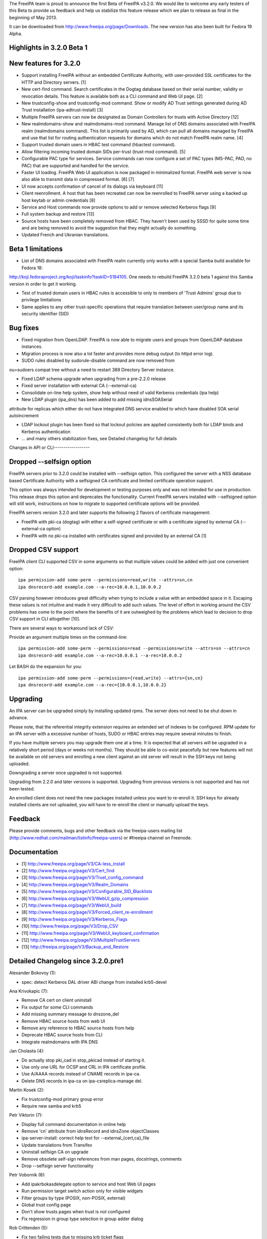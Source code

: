 The FreeIPA team is proud to announce the first Beta of FreeIPA v3.2.0.
We would like to welcome any early testers of this Beta to provide us
feedback and help us stabilize this feature release which we plan to
release as final in the beginning of May 2013.

It can be downloaded from http://www.freeipa.org/page/Downloads. The new
version has also been built for Fedora 19 Alpha.



Highlights in 3.2.0 Beta 1
--------------------------



New features for 3.2.0
----------------------------------------------------------------------------------------------

-  Support installing FreeIPA without an embedded Certificate Authority,
   with user-provided SSL certificates for the HTTP and Directory
   servers. [1]
-  New cert-find command. Search certificates in the Dogtag database
   based on their serial number, validity or revocation details. This
   feature is available both as a CLI command and Web UI page. [2]
-  New trustconfig-show and trustconfig-mod command. Show or modify AD
   Trust settings generated during AD Trust installation
   (ipa-adtrust-install) [3]
-  Multiple FreeIPA servers can now be designated as Domain Controllers
   for trusts with Active Directory [12]
-  New realmdomains-show and realmdomains-mod command. Manage list of
   DNS domains associated with FreeIPA realm (realmdomains sommand).
   This list is primarily used by AD, which can pull all domains managed
   by FreeIPA and use that list for routing authentication requests for
   domains which do not match FreeIPA realm name. [4]
-  Support trusted domain users in HBAC test command (hbactest command).
-  Allow filtering incoming trusted domain SIDs per-trust (trust-mod
   command). [5]
-  Configurable PAC type for services. Service commands can now
   configure a set of PAC types (MS-PAC, PAD, no PAC) that are supported
   and handled for the service.
-  Faster UI loading. FreeIPA Web UI application is now packaged in
   minimalized format. FreeIPA web server is now also able to transmit
   data in compressed format. [6] [7]
-  UI now accepts confirmation of cancel of its dialogs via keyboard
   [11]
-  Client reenrollment. A host that has been recreated can now be
   reenrolled to FreeIPA server using a backed up host keytab or admin
   credentials [8]
-  Service and Host commands now provide options to add or remove
   selected Kerberos flags [9]
-  Full system backup and restore [13]
-  Source hosts have been completely removed from HBAC. They haven't
   been used by SSSD for quite some time and are being removed to avoid
   the suggestion that they might actually do something.
-  Updated French and Ukranian translations.



Beta 1 limitations
----------------------------------------------------------------------------------------------

-  List of DNS domains associated with FreeIPA realm currently only
   works with a special Samba build available for Fedora 18:

http://koji.fedoraproject.org/koji/taskinfo?taskID=5184105. One needs to
rebuild FreeIPA 3.2.0 beta 1 against this Samba version in order to get
it working.

-  Test of trusted domain users in HBAC rules is accessible to only to
   members of 'Trust Admins' group due to privilege limitations
-  Same applies to any other trust-specific operations that require
   translation between user/group name and its security identifier (SID)



Bug fixes
----------------------------------------------------------------------------------------------

-  Fixed migration from OpenLDAP. FreeIPA is now able to migrate users
   and groups from OpenLDAP database instances.
-  Migration process is now also a lot faster and provides more debug
   output (to httpd error log).
-  SUDO rules disabled by sudorule-disable command are now removed from

ou=sudoers compat tree without a need to restart 389 Directory Server
instance.

-  Fixed LDAP schema upgrade when upgrading from a pre-2.2.0 release
-  Fixed server installation with external CA (--external-ca)
-  Consolidate on-line help system, show help without need of valid
   Kerberos credentials (ipa help)
-  New LDAP plugin (ipa_dns) has been added to add missing idnsSOASerial

attribute for replicas which either do not have integrated DNS service
enabled to which have disabled SOA serial autoincrement

-  LDAP lockout plugin has been fixed so that lockout policies are
   applied consistently both for LDAP binds and Kerberos authentication
-  ... and many others stabilization fixes, see Detailed changelog for
   full details



Changes in API or CLI------------------



Dropped --selfsign option
----------------------------------------------------------------------------------------------

FreeIPA servers prior to 3.2.0 could be installed with --selfsign
option. This configured the server with a NSS database based Certificate
Authority with a selfsigned CA certificate and limited certificate
operation support.

This option was always intended for development or testing purposes only
and was not intended for use in production. This release drops this
option and deprecates the functionality. Current FreeIPA servers
installed with --selfsigned option will still work, instructions on how
to migrate to supported certificate options will be provided.

FreeIPA servers version 3.2.0 and later supports the following 2 flavors
of certificate management:

-  FreeIPA with pki-ca (dogtag) with either a self-signed certificate or
   with a certificate signed by external CA (--external-ca option)
-  FreeIPA with no pki-ca installed with certificates signed and
   provided by an external CA [1]



Dropped CSV support
----------------------------------------------------------------------------------------------

FreeIPA client CLI supported CSV in some arguments so that multiple
values could be added with just one convenient option:

::

    ipa permission-add some-perm --permissions=read,write --attrs=sn,cn
    ipa dnsrecord-add example.com --a-rec=10.0.0.1,10.0.0.2

CSV parsing however introduces great difficulty when trying to include a
value with an embedded space in it. Escaping these values is not
intuitive and made it very difficult to add such values. The level of
effort in working around the CSV problems has come to the point where
the benefits of it are outweighed by the problems which lead to decision
to drop CSV support in CLI altogether [10].

There are several ways to workaround lack of CSV:

Provide an argument multiple times on the command-line:

::

    ipa permission-add some-perm --permissions=read --permissions=write --attrs=sn --attrs=cn
    ipa dnsrecord-add example.com --a-rec=10.0.0.1 --a-rec=10.0.0.2

Let BASH do the expansion for you:

::

    ipa permission-add some-perm --permissions={read,write} --attrs={sn,cn}
    ipa dnsrecord-add example.com --a-rec={10.0.0.1,10.0.0.2}

Upgrading
---------

An IPA server can be upgraded simply by installing updated rpms. The
server does not need to be shut down in advance.

Please note, that the referential integrity extension requires an
extended set of indexes to be configured. RPM update for an IPA server
with a excessive number of hosts, SUDO or HBAC entries may require
several minutes to finish.

If you have multiple servers you may upgrade them one at a time. It is
expected that all servers will be upgraded in a relatively short period
(days or weeks not months). They should be able to co-exist peacefully
but new features will not be available on old servers and enrolling a
new client against an old server will result in the SSH keys not being
uploaded.

Downgrading a server once upgraded is not supported.

Upgrading from 2.2.0 and later versions is supported. Upgrading from
previous versions is not supported and has not been tested.

An enrolled client does not need the new packages installed unless you
want to re-enroll it. SSH keys for already installed clients are not
uploaded, you will have to re-enroll the client or manually upload the
keys.

Feedback
--------

Please provide comments, bugs and other feedback via the freeipa-users
mailing list (http://www.redhat.com/mailman/listinfo/freeipa-users) or
#freeipa channel on Freenode.

Documentation
-------------

-  [1] http://www.freeipa.org/page/V3/CA-less_install
-  [2] http://www.freeipa.org/page/V3/Cert_find
-  [3] http://www.freeipa.org/page/V3/Trust_config_command
-  [4] http://www.freeipa.org/page/V3/Realm_Domains
-  [5] http://www.freeipa.org/page/V3/Configurable_SID_Blacklists
-  [6] http://www.freeipa.org/page/V3/WebUI_gzip_compression
-  [7] http://www.freeipa.org/page/V3/WebUI_build
-  [8] http://www.freeipa.org/page/V3/Forced_client_re-enrollment
-  [9] http://www.freeipa.org/page/V3/Kerberos_Flags
-  [10] http://www.freeipa.org/page/V3/Drop_CSV
-  [11] http://www.freeipa.org/page/V3/WebUI_keyboard_confirmation
-  [12] http://www.freeipa.org/page/V3/MultipleTrustServers
-  [13] http://freeipa.org/page/V3/Backup_and_Restore



Detailed Changelog since 3.2.0.pre1
-----------------------------------

Alexander Bokovoy (1):

-  spec: detect Kerberos DAL driver ABI change from installed krb5-devel

Ana Krivokapic (7):

-  Remove CA cert on client uninstall
-  Fix output for some CLI commands
-  Add missing summary message to dnszone_del
-  Remove HBAC source hosts from web UI
-  Remove any reference to HBAC source hosts from help
-  Deprecate HBAC source hosts from CLI
-  Integrate realmdomains with IPA DNS

Jan Cholasta (4):

-  Do actually stop pki_cad in stop_pkicad instead of starting it.
-  Use only one URL for OCSP and CRL in IPA certificate profile.
-  Use A/AAAA records instead of CNAME records in ipa-ca.
-  Delete DNS records in ipa-ca on ipa-csreplica-manage del.

Martin Kosek (2):

-  Fix trustconfig-mod primary group error
-  Require new samba and krb5

Petr Viktorin (7):

-  Display full command documentation in online help
-  Remove 'cn' attribute from idnsRecord and idnsZone objectClasses
-  ipa-server-install: correct help text for --external_{cert,ca}_file
-  Update translations from Transifex
-  Uninstall selfsign CA on upgrade
-  Remove obsolete self-sign references from man pages, docstrings,
   comments
-  Drop --selfsign server functionality

Petr Vobornik (6):

-  Add ipakrbokasdelegate option to service and host Web UI pages
-  Run permission target switch action only for visible widgets
-  Filter groups by type (POSIX, non-POSIX, external)
-  Global trust config page
-  Don't show trusts pages when trust is not configured
-  Fix regression in group type selection in group adder dialog

Rob Crittenden (5):

-  Fix two failing tests due to missing krb ticket flags
-  Full system backup and restore
-  Apply LDAP update files in blocks of 10, as originally designed.
-  Revert "Fix permission_find test error"
-  Become 3.2.0 Beta 1

Tomas Babej (2):

-  Add nfs:NONE to default PAC types only when needed
-  Update only selected attributes for winsync agreement
